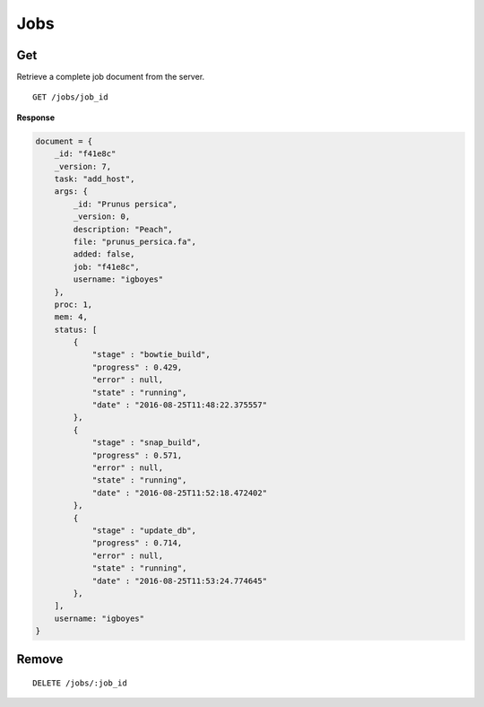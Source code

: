 Jobs
====

Get
---

Retrieve a complete job document from the server.

::

    GET /jobs/job_id

**Response**

.. code-block:: javascript

    document = {
        _id: "f41e8c"
        _version: 7,
        task: "add_host",
        args: {
            _id: "Prunus persica",
            _version: 0,
            description: "Peach",
            file: "prunus_persica.fa",
            added: false,
            job: "f41e8c",
            username: "igboyes"
        },
        proc: 1,
        mem: 4,
        status: [
            {
                "stage" : "bowtie_build",
                "progress" : 0.429,
                "error" : null,
                "state" : "running",
                "date" : "2016-08-25T11:48:22.375557"
            },
            {
                "stage" : "snap_build",
                "progress" : 0.571,
                "error" : null,
                "state" : "running",
                "date" : "2016-08-25T11:52:18.472402"
            },
            {
                "stage" : "update_db",
                "progress" : 0.714,
                "error" : null,
                "state" : "running",
                "date" : "2016-08-25T11:53:24.774645"
            },
        ],
        username: "igboyes"
    }

Remove
------

::

    DELETE /jobs/:job_id



